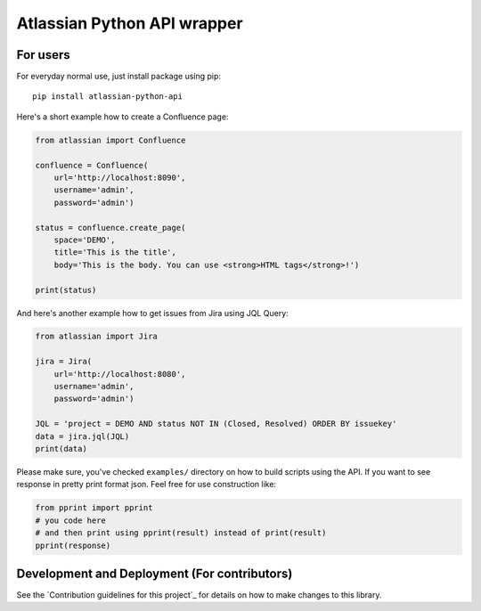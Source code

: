 ============================
Atlassian Python API wrapper
============================

.. image:: https://img.shields.io/pypi/v/atlassian-python-api.svg
            :target: https://pypi.python.org/pypi/atlassian-python-api/
.. image:: https://travis-ci.org/AstroMatt/atlassian-python-api.svg?branch=master 
            :target: https://pypi.python.org/pypi/atlassian-python-api/
.. image:: https://img.shields.io/pypi/l/atlassian-python-api.svg
            :target: https://pypi.python.org/pypi/atlassian-python-api/


For users
=========

For everyday normal use, just install package using pip::

    pip install atlassian-python-api

Here's a short example how to create a Confluence page:

.. code-block:: python

    from atlassian import Confluence

    confluence = Confluence(
        url='http://localhost:8090',
        username='admin',
        password='admin')

    status = confluence.create_page(
        space='DEMO',
        title='This is the title',
        body='This is the body. You can use <strong>HTML tags</strong>!')

    print(status)

And here's another example how to get issues from Jira using JQL Query:

.. code-block:: python

    from atlassian import Jira

    jira = Jira(
        url='http://localhost:8080',
        username='admin',
        password='admin')

    JQL = 'project = DEMO AND status NOT IN (Closed, Resolved) ORDER BY issuekey'
    data = jira.jql(JQL)
    print(data)

Please make sure, you've checked ``examples/`` directory on how to build scripts using the API.
If you want to see response in pretty print format json. Feel free for use construction like:

.. code-block:: python

    from pprint import pprint
    # you code here
    # and then print using pprint(result) instead of print(result)
    pprint(response)

Development and Deployment (For contributors)
================

See the `Contribution guidelines for this project`_ for details on how to make changes to this library.

